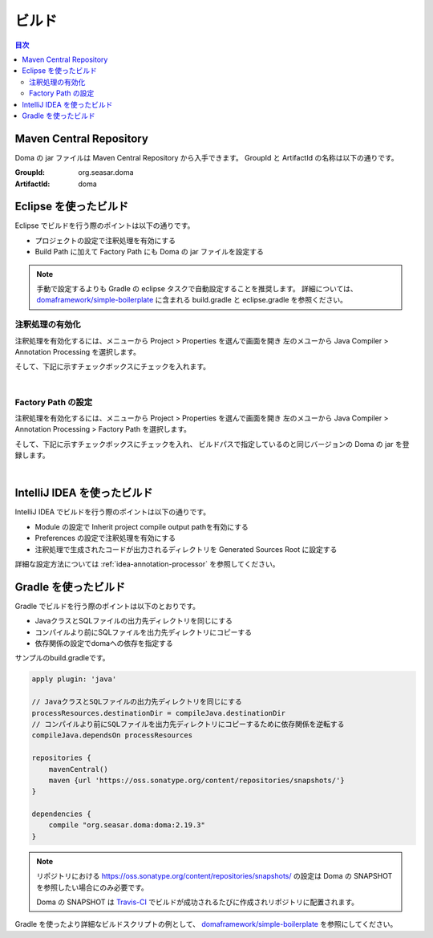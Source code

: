 ==================
ビルド
==================

.. contents:: 目次
   :depth: 3

Maven Central Repository
========================

Doma の jar ファイルは Maven Central Repository から入手できます。
GroupId と ArtifactId の名称は以下の通りです。

:GroupId: org.seasar.doma
:ArtifactId: doma

.. _eclipse-build:

Eclipse を使ったビルド
======================

Eclipse でビルドを行う際のポイントは以下の通りです。

* プロジェクトの設定で注釈処理を有効にする
* Build Path に加えて Factory Path にも Doma の jar ファイルを設定する

.. note::

  手動で設定するよりも Gradle の eclipse タスクで自動設定することを推奨します。
  詳細については、
  `domaframework/simple-boilerplate <https://github.com/domaframework/simple-boilerplate>`_ 
  に含まれる build.gradle と eclipse.gradle を参照ください。

注釈処理の有効化
----------------

注釈処理を有効化するには、メニューから Project > Properties を選んで画面を開き
左のメユーから Java Compiler > Annotation Processing を選択します。

そして、下記に示すチェックボックスにチェックを入れます。

.. image:: images/annotation-processing.png
   :width: 80 %

|

Factory Path の設定
-------------------

注釈処理を有効化するには、メニューから Project > Properties を選んで画面を開き
左のメユーから Java Compiler > Annotation Processing > Factory Path を選択します。

そして、下記に示すチェックボックスにチェックを入れ、
ビルドパスで指定しているのと同じバージョンの Doma の jar を登録します。

.. image:: images/factory-path.png
   :width: 80 %

|

IntelliJ IDEA を使ったビルド
================================

IntelliJ IDEA でビルドを行う際のポイントは以下の通りです。

* Module の設定で Inherit project compile output pathを有効にする
* Preferences の設定で注釈処理を有効にする
* 注釈処理で生成されたコードが出力されるディレクトリを Generated Sources Root に設定する

詳細な設定方法については :ref:`idea-annotation-processor` を参照してください。

Gradle を使ったビルド
=====================

Gradle でビルドを行う際のポイントは以下のとおりです。

* JavaクラスとSQLファイルの出力先ディレクトリを同じにする
* コンパイルより前にSQLファイルを出力先ディレクトリにコピーする
* 依存関係の設定でdomaへの依存を指定する

サンプルのbuild.gradleです。

.. code-block:: groovy

  apply plugin: 'java'

  // JavaクラスとSQLファイルの出力先ディレクトリを同じにする
  processResources.destinationDir = compileJava.destinationDir
  // コンパイルより前にSQLファイルを出力先ディレクトリにコピーするために依存関係を逆転する
  compileJava.dependsOn processResources

  repositories {
      mavenCentral()
      maven {url 'https://oss.sonatype.org/content/repositories/snapshots/'}
  }

  dependencies {
      compile "org.seasar.doma:doma:2.19.3"
  }

.. note::

  リポジトリにおける https://oss.sonatype.org/content/repositories/snapshots/ の設定は
  Doma の SNAPSHOT を参照したい場合にのみ必要です。

  Doma の SNAPSHOT は `Travis-CI <https://travis-ci.org/domaframework/doma>`_
  でビルドが成功されるたびに作成されリポジトリに配置されます。

Gradle を使ったより詳細なビルドスクリプトの例として、
`domaframework/simple-boilerplate <https://github.com/domaframework/simple-boilerplate>`_ 
を参照にしてください。
